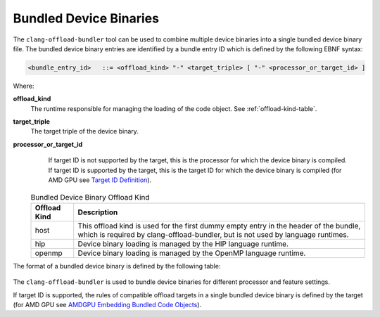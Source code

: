 Bundled Device Binaries
=======================

The ``clang-offload-bundler`` tool can be used to combine multiple device
binaries into a single bundled device binary file. The bundled device binary
entries are identified by a bundle entry ID which is defined by the
following EBNF syntax:

.. code::

  <bundle_entry_id>   ::= <offload_kind> "-" <target_triple> [ "-" <processor_or_target_id> ]

Where:

**offload_kind**
  The runtime responsible for managing the loading of the code object.
  See :ref:`offload-kind-table`.

**target_triple**
  The target triple of the device binary.

**processor_or_target_id**
  If target ID is not supported by the target, this is the processor for which the device
  binary is compiled. If target ID is supported by the target, this is the target ID for which the
  device binary is compiled (for AMD GPU see `Target ID Definition <https://llvm.org/docs/AMDGPUUsage.html#target-ids>`_).

 .. table:: Bundled Device Binary Offload Kind
     :name: offload-kind-table

     ============= ==============================================================
     Offload Kind  Description
     ============= ==============================================================
     host          This offload kind is used for the first dummy empty entry
                   in the header of the bundle, which is required by
                   clang-offload-bundler, but is not used by language runtimes.

     hip           Device binary loading is managed by the HIP language runtime.

     openmp        Device binary loading is managed by the OpenMP language runtime.
     ============= ==============================================================

The format of a bundled device binary is defined by the following table:

  .. table:: Bundled Device Binary Memory Layout
     :name: bundled-device-binary-fields-table

     ========================= ======== ========================== ===============================
     Field                     Type     Size in Bytes              Description
     ========================= ======== ========================== ===============================
     Magic String              string   24                         ``__CLANG_OFFLOAD_BUNDLE__``

     Number Of Device Binaries integer  8                          Denoted as N in this table

     Entry Offset 1            integer  8                          Byte offset from beginning of
                                                                   bundled device binary to 1st device
                                                                   binary.

     Entry Size 1              integer  8                          Byte size of 1st code object.

     Entry ID Length 1         integer  8                          Bundle entry ID character length
                                                                   of 1st device binary

     Entry ID 1                string   Byte size of entry ID 1    Bundle entry ID of 1st device
                                                                   binary. This is not NUL
                                                                   terminated.

     ...

     Entry Offset N            integer  8

     Entry Size N              integer  8

     Entry ID Length N         integer  8

     Entry ID N                string   Byte size of entry ID N

     1st Device Binary         bytes    Size Of 1st Device Binary

     ...

     N-th Device Binary        bytes    Size Of N-th Device Binary
     ========================= ======== ========================== ==============================

The ``clang-offload-bundler`` is used to bundle device binaries for different processor
and feature settings.

If target ID is supported, the rules of compatible offload targets in a single bundled device binary is defined
by the target (for AMD GPU see `AMDGPU Embedding Bundled Code Objects
<https://llvm.org/docs/AMDGPUUsage.html#embedding-bundled-objects>`_).